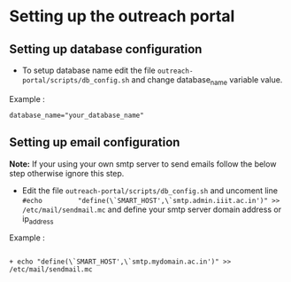 * Setting up the outreach portal

** Setting up database configuration
 + To setup database name edit the file =outreach-portal/scripts/db_config.sh= and change database_name variable value.
 Example :
 #+begin_src
 database_name="your_database_name"
 #+end_src
** Setting up email configuration
*Note:* If your using your own smtp server to send emails follow the below step otherwise ignore this step. 
     + Edit the file =outreach-portal/scripts/db_config.sh= and uncoment line =#echo         "define(\`SMART_HOST',\`smtp.admin.iiit.ac.in')" >> /etc/mail/sendmail.mc= and define your smtp server domain address or ip_address
Example :
#+begin_src

 + echo "define(\`SMART_HOST',\`smtp.mydomain.ac.in')" >> /etc/mail/sendmail.mc
#+end_src
